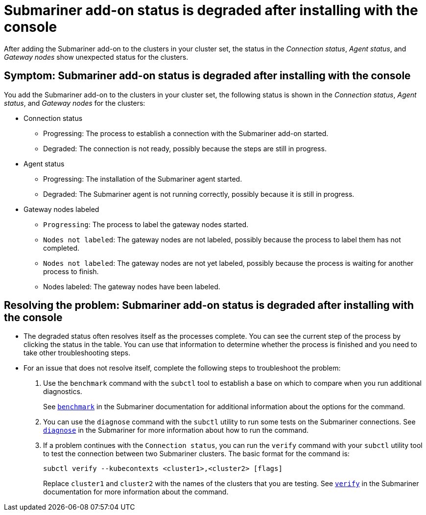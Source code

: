 [#trouble-submariner-degraded]
= Submariner add-on status is degraded after installing with the console

After adding the Submariner add-on to the clusters in your cluster set, the status in the _Connection status_, _Agent status_, and _Gateway nodes_ show unexpected status for the clusters.

[#symptom-trouble-submariner-degraded]
== Symptom: Submariner add-on status is degraded after installing with the console

You add the Submariner add-on to the clusters in your cluster set, the following status is shown in the _Connection status_, _Agent status_, and _Gateway nodes_ for the clusters:

* Connection status
** Progressing: The process to establish a connection with the Submariner add-on started.
** Degraded: The connection is not ready, possibly because the steps are  still in progress.

* Agent status
** Progressing: The installation of the Submariner agent started.
** Degraded: The Submariner agent is not running correctly, possibly because it is still in progress.

* Gateway nodes labeled
** `Progressing`: The process to label the gateway nodes started. 
** `Nodes not labeled`: The gateway nodes are not labeled, possibly because the process to label them has not completed. 
** `Nodes not labeled`: The gateway nodes are not yet labeled, possibly because the process is waiting for another process to finish.
** Nodes labeled: The gateway nodes have been labeled.

[#resolving-trouble-submariner-degraded]
== Resolving the problem: Submariner add-on status is degraded after installing with the console

* The degraded status often resolves itself as the processes complete. You can see the current step of the process by clicking the status in the table. You can use that information to determine whether the process is finished and you need to take other troubleshooting steps.

* For an issue that does not resolve itself, complete the following steps to troubleshoot the problem: 

. Use the `benchmark` command with the `subctl` tool to establish a base on which to compare when you run additional diagnostics. 
+
See https://submariner.io/operations/deployment/subctl/#benchmark[`benchmark`] in the Submariner documentation for additional information about the options for the command. 

. You can use the `diagnose` command with the `subctl` utility to run some tests on the Submariner connections. See https://submariner.io/operations/deployment/subctl/#diagnose[`diagnose`] in the Submariner for more information about how to run the command. 

. If a problem continues with the `Connection status`, you can run the `verify` command with your `subctl` utility tool to test the connection between two Submariner clusters. The basic format for the command is:
+
----
subctl verify --kubecontexts <cluster1>,<cluster2> [flags]
----
+
Replace `cluster1` and `cluster2` with the names of the clusters that you are testing. See https://submariner.io/operations/deployment/subctl/#verify[`verify`] in the Submariner documentation for more information about the command.
